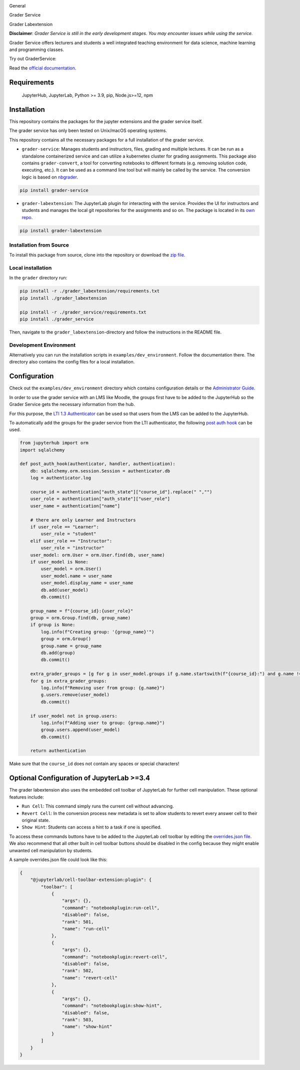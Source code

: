 .. image:: ./docs/source/_static/assets/images/logo_name.png
   :width: 95%
   :alt: banner
   :align: center

General

.. image:: https://readthedocs.org/projects/grader-service/badge/?version=latest
    :target: https://grader-service.readthedocs.io/en/latest/?badge=latest
    :alt: Documentation Status

.. image:: https://img.shields.io/github/license/TU-Wien-dataLAB/Grader-Service
    :target: https://github.com/TU-Wien-dataLAB/Grader-Service/blob/main/LICENSE
    :alt: BSD-3-Clause

.. image:: https://img.shields.io/github/commit-activity/m/TU-Wien-dataLAB/Grader-Service
    :target: https://github.com/TU-Wien-dataLAB/Grader-Service/commits/
    :alt: GitHub commit activity




Grader Service

.. image:: https://img.shields.io/pypi/v/grader-service
    :target: https://pypi.org/project/grader-service/
    :alt: PyPI

.. image:: https://img.shields.io/pypi/pyversions/grader-service
    :target: https://pypi.org/project/grader-service/
    :alt: PyPI - Python Version



Grader Labextension

.. image:: https://img.shields.io/pypi/v/grader-labextension
    :target: https://pypi.org/project/grader-labextension/
    :alt: PyPI

.. image:: https://img.shields.io/pypi/pyversions/grader-labextension
    :target: https://pypi.org/project/grader-labextension/
    :alt: PyPI - Python Version

.. image:: https://img.shields.io/npm/v/grader-labextension
    :target: https://www.npmjs.com/package/grader-labextension
    :alt: npm



**Disclaimer**: *Grader Service is still in the early development stages. You may encounter issues while using the service.*

Grader Service offers lecturers and students a well integrated teaching environment for data science, machine learning and programming classes.

Try out GraderService:

.. TODO: update binder

.. image:: https://mybinder.org/badge_logo.svg
    :target: https://mybinder.org/v2/gh/TU-Wien-dataLAB/grader-demo/HEAD?urlpath=lab
    :alt: binder


Read the `official documentation <https://grader-service.readthedocs.io/en/latest/index.html>`_.

.. image:: ./docs/source/_static/assets/gifs/labextension_update.gif

Requirements
===========

.. TODO: is this still correct?

..

   JupyterHub,
   JupyterLab,
   Python >= 3.9,
   pip,
   Node.js>=12,
   npm

Installation
============

.. installation-start

This repository contains the packages for the jupyter extensions and the grader service itself.

The grader service has only been tested on Unix/macOS operating systems.

This repository contains all the necessary packages for a full installation of the grader service.


* ``grader-service``\ : Manages students and instructors, files, grading and multiple lectures. It can be run as a standalone containerized service and can utilize a kubernetes cluster for grading assignments. This package also contains ``grader-convert``, a tool for converting notebooks to different formats (e.g. removing solution code, executing, etc.). It can be used as a command line tool but will mainly be called by the service. The conversion logic is based on `nbgrader <https://github.com/jupyter/nbgrader>`_.

.. code-block::

    pip install grader-service

* ``grader-labextension``\ : The JupyterLab plugin for interacting with the service. Provides the UI for instructors and students and manages the local git repositories for the assignments and so on. The package is located in its `own repo <https://github.com/TU-Wien-dataLAB/Grader-Labextension>`_.

.. code-block::

    pip install grader-labextension


.. installation-from-soruce-end

.. installation-from-soruce-start

Installation from Source
^^^^^^^^^^^^^^^^^^^^

To install this package from source, clone into the repository or download the `zip file <https://github.com/TU-Wien-dataLAB/Grader-Service/archive/refs/heads/main.zip/>`_.

Local installation
^^^^^^^^^^^^^^^^^^^^

In the ``grader`` directory run:

.. code-block:: bash

   pip install -r ./grader_labextension/requirements.txt
   pip install ./grader_labextension

   pip install -r ./grader_service/requirements.txt
   pip install ./grader_service


Then, navigate to the ``grader_labextension``\ -directory and follow the instructions in the README file.

Development Environment
^^^^^^^^^^^^^^^^^^^^^^^^

Alternatively you can run the installation scripts in ``examples/dev_environment``.
Follow the documentation there. The directory also contains the config files for a local installation.

.. installation-from-soruce-end

Configuration
===============
Check out the ``examples/dev_environment`` directory which contains configuration details or the `Administrator Guide <https://grader-service.readthedocs.io/en/latest/admin/administrator.html>`_.

In order to use the grader service with an LMS like Moodle, the groups first have to be added to the JupyterHub so the Grader Service gets the necessary information from the hub.

For this purpose, the `LTI 1.3 Authenticator <https://github.com/TU-Wien-dataLAB/lti13oauthenticator>`_ can be used so that users from the LMS can be added to the JupyterHub.

To automatically add the groups for the grader service from the LTI authenticator, the following `post auth hook <https://jupyterhub.readthedocs.io/en/stable/api/auth.html#jupyterhub.auth.Authenticator.post_auth_hook>`_ can be used.

.. code-block:: python

    from jupyterhub import orm
    import sqlalchemy

    def post_auth_hook(authenticator, handler, authentication):
        db: sqlalchemy.orm.session.Session = authenticator.db
        log = authenticator.log

        course_id = authentication["auth_state"]["course_id"].replace(" ","")
        user_role = authentication["auth_state"]["user_role"]
        user_name = authentication["name"]

        # there are only Learner and Instructors
        if user_role == "Learner":
            user_role = "student"
        elif user_role == "Instructor":
            user_role = "instructor"
        user_model: orm.User = orm.User.find(db, user_name)
        if user_model is None:
            user_model = orm.User()
            user_model.name = user_name
            user_model.display_name = user_name
            db.add(user_model)
            db.commit()

        group_name = f"{course_id}:{user_role}"
        group = orm.Group.find(db, group_name)
        if group is None:
            log.info(f"Creating group: '{group_name}'")
            group = orm.Group()
            group.name = group_name
            db.add(group)
            db.commit()

        extra_grader_groups = [g for g in user_model.groups if g.name.startswith(f"{course_id}:") and g.name != group_name]
        for g in extra_grader_groups:
            log.info(f"Removing user from group: {g.name}")
            g.users.remove(user_model)
            db.commit()

        if user_model not in group.users:
            log.info(f"Adding user to group: {group.name}")
            group.users.append(user_model)
            db.commit()

        return authentication


Make sure that the ``course_id`` does not contain any spaces or special characters!

Optional Configuration of JupyterLab >=3.4
==========================================

The grader labextension also uses the embedded cell toolbar of JupyterLab for further cell manipulation.
These optional features include:

* ``Run Cell``: This command simply runs the current cell without advancing.

* ``Revert Cell``: In the conversion process new metadata is set to allow students to revert every answer cell to their original state.

* ``Show Hint``: Students can access a hint to a task if one is specified.

To access these commands buttons have to be added to the JupyterLab cell toolbar by editing the `overrides.json file <https://jupyterlab.readthedocs.io/en/stable/user/directories.html#overridesjson>`_.
We also recommend that all other built in cell toolbar buttons should be disabled in the config because they might enable unwanted cell manipulation by students.

A sample overrides.json file could look like this:

.. code-block:: json

    {
        "@jupyterlab/cell-toolbar-extension:plugin": {
            "toolbar": [
                {
                    "args": {},
                    "command": "notebookplugin:run-cell",
                    "disabled": false,
                    "rank": 501,
                    "name": "run-cell"
                },
                {
                    "args": {},
                    "command": "notebookplugin:revert-cell",
                    "disabled": false,
                    "rank": 502,
                    "name": "revert-cell"
                },
                {
                    "args": {},
                    "command": "notebookplugin:show-hint",
                    "disabled": false,
                    "rank": 503,
                    "name": "show-hint"
                }
            ]
        }
    }
